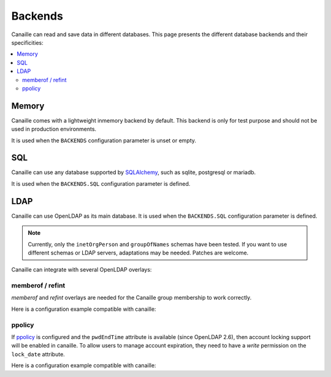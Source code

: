 Backends
#############

Canaille can read and save data in different databases.
This page presents the different database backends and their specificities:

.. contents::
   :local:

Memory
======

Canaille comes with a lightweight inmemory backend by default.
This backend is only for test purpose and should not be used in production environments.

It is used when the ``BACKENDS`` configuration parameter is unset or empty.

SQL
===

Canaille can use any database supported by `SQLAlchemy <https://www.sqlalchemy.org/>`_, such as
sqlite, postgresql or mariadb.

It is used when the ``BACKENDS.SQL`` configuration parameter is defined.

LDAP
====

Canaille can use OpenLDAP as its main database.
It is used when the ``BACKENDS.SQL`` configuration parameter is defined.

.. note ::
   Currently, only the ``inetOrgPerson`` and ``groupOfNames`` schemas have been tested.
   If you want to use different schemas or LDAP servers, adaptations may be needed.
   Patches are welcome.

Canaille can integrate with several OpenLDAP overlays:

memberof / refint
-----------------

*memberof* and *refint* overlays are needed for the Canaille group membership to work correctly.

Here is a configuration example compatible with canaille:

.. literalinclude :: ../demo/ldif/memberof-config.ldif
   :language: ldif

.. literalinclude :: ../demo/ldif/refint-config.ldif
   :language: ldif

ppolicy
-------

If `ppolicy <https://www.ietf.org/archive/id/draft-behera-ldap-password-policy-11.html>`_ is configured and the ``pwdEndTime`` attribute is available (since OpenLDAP 2.6), then account locking support will be enabled in canaille. To allow users to manage account expiration, they need to have a *write* permission on the ``lock_date`` attribute.

Here is a configuration example compatible with canaille:

.. literalinclude :: ../demo/ldif/ppolicy-config.ldif
   :language: ldif

.. literalinclude :: ../demo/ldif/ppolicy.ldif
   :language: ldif
